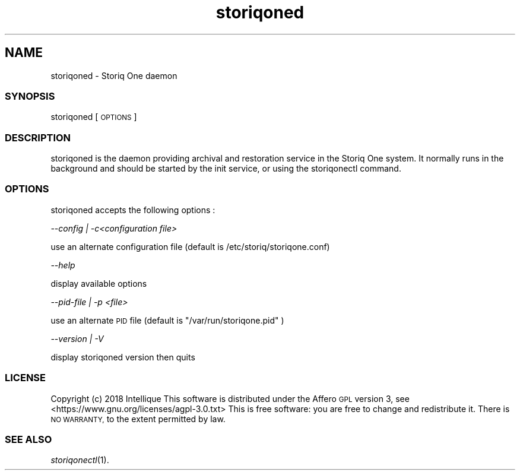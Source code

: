 .\" Automatically generated by Pod::Man 2.28 (Pod::Simple 3.29)
.\"
.\" Standard preamble:
.\" ========================================================================
.de Sp \" Vertical space (when we can't use .PP)
.if t .sp .5v
.if n .sp
..
.de Vb \" Begin verbatim text
.ft CW
.nf
.ne \\$1
..
.de Ve \" End verbatim text
.ft R
.fi
..
.\" Set up some character translations and predefined strings.  \*(-- will
.\" give an unbreakable dash, \*(PI will give pi, \*(L" will give a left
.\" double quote, and \*(R" will give a right double quote.  \*(C+ will
.\" give a nicer C++.  Capital omega is used to do unbreakable dashes and
.\" therefore won't be available.  \*(C` and \*(C' expand to `' in nroff,
.\" nothing in troff, for use with C<>.
.tr \(*W-
.ds C+ C\v'-.1v'\h'-1p'\s-2+\h'-1p'+\s0\v'.1v'\h'-1p'
.ie n \{\
.    ds -- \(*W-
.    ds PI pi
.    if (\n(.H=4u)&(1m=24u) .ds -- \(*W\h'-12u'\(*W\h'-12u'-\" diablo 10 pitch
.    if (\n(.H=4u)&(1m=20u) .ds -- \(*W\h'-12u'\(*W\h'-8u'-\"  diablo 12 pitch
.    ds L" ""
.    ds R" ""
.    ds C` ""
.    ds C' ""
'br\}
.el\{\
.    ds -- \|\(em\|
.    ds PI \(*p
.    ds L" ``
.    ds R" ''
.    ds C`
.    ds C'
'br\}
.\"
.\" Escape single quotes in literal strings from groff's Unicode transform.
.ie \n(.g .ds Aq \(aq
.el       .ds Aq '
.\"
.\" If the F register is turned on, we'll generate index entries on stderr for
.\" titles (.TH), headers (.SH), subsections (.SS), items (.Ip), and index
.\" entries marked with X<> in POD.  Of course, you'll have to process the
.\" output yourself in some meaningful fashion.
.\"
.\" Avoid warning from groff about undefined register 'F'.
.de IX
..
.nr rF 0
.if \n(.g .if rF .nr rF 1
.if (\n(rF:(\n(.g==0)) \{
.    if \nF \{
.        de IX
.        tm Index:\\$1\t\\n%\t"\\$2"
..
.        if !\nF==2 \{
.            nr % 0
.            nr F 2
.        \}
.    \}
.\}
.rr rF
.\" ========================================================================
.\"
.IX Title "storiqoned 1"
.TH storiqoned 1 "2018-11-23" "2.3.2" "STORIQONE"
.\" For nroff, turn off justification.  Always turn off hyphenation; it makes
.\" way too many mistakes in technical documents.
.if n .ad l
.nh
.SH "NAME"
storiqoned \- Storiq One daemon
.SS "\s-1SYNOPSIS\s0"
.IX Subsection "SYNOPSIS"
storiqoned [\s-1OPTIONS\s0]
.SS "\s-1DESCRIPTION\s0"
.IX Subsection "DESCRIPTION"
storiqoned is the daemon providing archival and restoration service in the Storiq One system.
It normally runs in the background and should be started by the init service, or using the storiqonectl command.
.SS "\s-1OPTIONS\s0"
.IX Subsection "OPTIONS"
storiqoned accepts the following options :
.PP
\fI\-\-config | \-c<configuration file>\fR
.IX Subsection "--config | -c<configuration file>"
.PP
use an alternate configuration file (default is /etc/storiq/storiqone.conf)
.PP
\fI\-\-help\fR
.IX Subsection "--help"
.PP
display available options
.PP
\fI\-\-pid\-file | \-p <file>\fR
.IX Subsection "--pid-file | -p <file>"
.PP
use an alternate \s-1PID\s0 file (default is \*(L"/var/run/storiqone.pid\*(R" )
.PP
\fI\-\-version | \-V\fR
.IX Subsection "--version | -V"
.PP
display storiqoned version then quits
.SS "\s-1LICENSE\s0"
.IX Subsection "LICENSE"
Copyright (c) 2018 Intellique
This software is distributed under the Affero \s-1GPL\s0 version 3, see <https://www.gnu.org/licenses/agpl\-3.0.txt>
This is free software: you are free to change and redistribute it.  There is \s-1NO WARRANTY,\s0 to the extent permitted by law.
.SS "\s-1SEE ALSO\s0"
.IX Subsection "SEE ALSO"
\&\fIstoriqonectl\fR\|(1).
